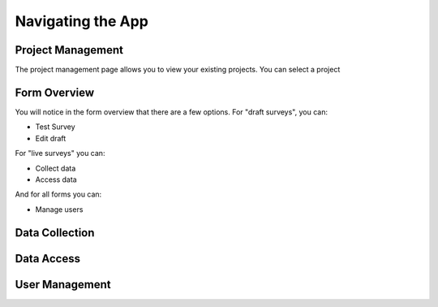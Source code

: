 .. _navigation:

Navigating the App
================================

.. _project management:

Project Management
#######################################

The project management page allows you to view
your existing projects. You can select a project

.. image:: ../images/project-management.png

.. _form overview:


Form Overview
#######################################

You will notice in the form overview that there 
are a few options. For "draft surveys", you can:

* Test Survey
* Edit draft

For "live surveys" you can:

* Collect data
* Access data


And for all forms you can:

* Manage users

.. image:: ../images/form-overview.png


.. _data collection:

Data Collection
#######################################


.. _data access:

Data Access
#######################################


.. _user management:

User Management
#######################################




